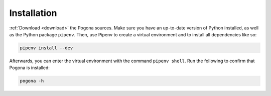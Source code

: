 Installation
============

:ref:`Download <download>` the Pogona sources.
Make sure you have an up-to-date version of Python installed, as well as the Python package ``pipenv``.
Then, use Pipenv to create a virtual environment and to install all dependencies like so:

.. code-block:: bash

    pipenv install --dev

Afterwards, you can enter the virtual environment with the command ``pipenv shell``.
Run the following to confirm that Pogona is installed:

.. code-block:: bash

    pogona -h
